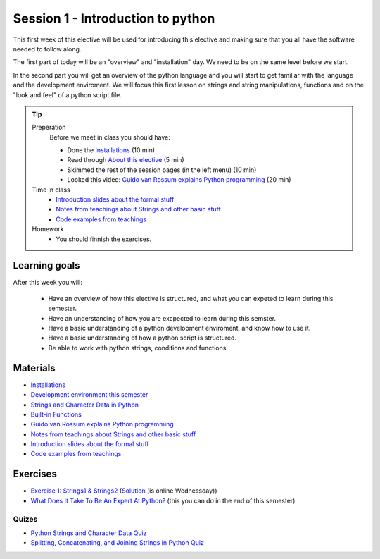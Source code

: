 Session 1 - Introduction to python
==================================

This first week of this elective will be used for introducing this elective and making sure that you all have the software needed to follow along.

The first part of today will be an "overview" and "installation" day. We need to be on the same level before we start.   

In the second part you will get an overview of the python language and you will start to get familiar with the language and the development enviroment. We will focus this first lesson on strings and string manipulations, functions and on the "look and feel" of a python script file. 


.. tip::
        Preperation
                Before we meet in class you should have:
        
                * Done the `Installations <notebooks/installation.md>`_ (10 min)
                * Read through `About this elective <about.rst>`_ (5 min)
                * Skimmed the rest of the session pages (in the left menu) (10 min)
                * Looked this video: `Guido van Rossum explains Python programming <https://www.youtube.com/watch?v=5fN3JXwer2U>`_ (20 min)
     

        Time in class
                * `Introduction slides about the formal stuff <notebooks/notes01.ipynb>`_
                * `Notes from teachings about Strings and other basic stuff <notebooks/notes_day1_s24.md>`_
                * `Code examples from teachings <https://github.com/python-elective-kea/spring2024-code-examples-from-teachings/tree/master/ses1>`_

        Homework
                * You should finnish the exercises.

Learning goals
--------------

After this week you will:
        
    - Have an overview of how this elective is structured, and what you can expeted to learn during this semester.
    - Have an understanding of how you are excpected to learn during this semster.  
    - Have a basic understanding of a python development enviroment, and know how to use it.
    - Have a basic understanding of how a python script is structured.  
    - Be able to work with python strings, conditions and functions.      
    
Materials
---------
* `Installations <notebooks/installation.md>`_
* `Development environment this semester <notebooks/dev_environment.ipynb>`_
* `Strings and Character Data in Python <https://realpython.com/python-strings/>`_
* `Built-in Functions <https://docs.python.org/3/library/functions.html>`_
* `Guido van Rossum explains Python programming <https://www.youtube.com/watch?v=5fN3JXwer2U>`_ 
* `Notes from teachings about Strings and other basic stuff <notebooks/notes_day1_s24.md>`_
* `Introduction slides about the formal stuff <notebooks/notes01.ipynb>`_
* `Code examples from teachings <https://github.com/python-elective-kea/spring2024-code-examples-from-teachings/tree/master/ses1>`_

Exercises
---------
* `Exercise 1: Strings1 & Strings2 <https://github.com/python-elective-kea/spring2024-code-examples-from-teachings/tree/master/ses1/exercises>`_  (`Solution <exercises/solution/01_strings/strings.rst>`_ (is online Wednessday)) 
* `What Does It Take To Be An Expert At Python? <https://www.youtube.com/watch?v=7lmCu8wz8ro&t=0s>`_ (this you can do in the end of this semester)

------
Quizes
------
* `Python Strings and Character Data Quiz <https://realpython.com/quizzes/python-strings/>`_
* `Splitting, Concatenating, and Joining Strings in Python Quiz <https://realpython.com/quizzes/python-split-strings/>`_

